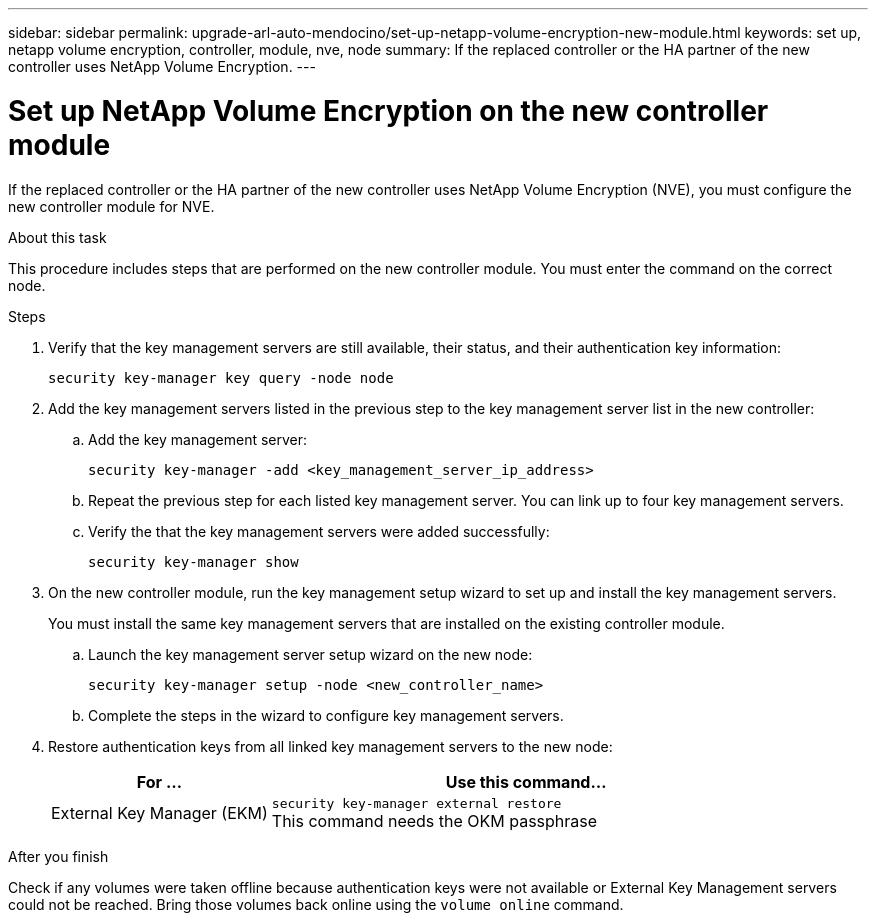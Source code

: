 ---
sidebar: sidebar
permalink: upgrade-arl-auto-mendocino/set-up-netapp-volume-encryption-new-module.html
keywords: set up, netapp volume encryption, controller, module, nve, node
summary: If the replaced controller or the HA partner of the new controller uses NetApp Volume Encryption.
---

= Set up NetApp Volume Encryption on the new controller module
:hardbreaks:
:nofooter:
:icons: font
:linkattrs:
:imagesdir: ./media/

[.lead]
If the replaced controller or the HA partner of the new controller uses NetApp Volume Encryption (NVE), you must configure the new controller module for NVE.

.About this task
This procedure includes steps that are performed on the new controller module. You must enter the command on the correct node.

.Steps
.	Verify that the key management servers are still available, their status, and their authentication key information:
+
`security key-manager key query -node node`
.	Add the key management servers listed in the previous step to the key management server list in the new controller:
..	Add the key management server:
+
`security key-manager -add <key_management_server_ip_address>`
..	Repeat the previous step for each listed key management server. You can link up to four key management servers.
..	Verify the that the key management servers were added successfully:
+
`security key-manager show`
.	On the new controller module, run the key management setup wizard to set up and install the key management servers.
+
You must install the same key management servers that are installed on the existing controller module.

..	Launch the key management server setup wizard on the new node:
+
`security key-manager setup -node <new_controller_name>`
..	Complete the steps in the wizard to configure key management servers.
.	Restore authentication keys from all linked key management servers to the new node:
+
[cols=2*,options="header",cols="30,70"]
|===
|For …	|Use this command...

|External Key Manager (EKM)
|`security key-manager external restore`
This command needs the OKM passphrase
|Onboard Key Manager (OKM)
`security key-manager onboard sync`
|===

.After you finish
Check if any volumes were taken offline because authentication keys were not available or External Key Management servers could not be reached. Bring those volumes back online using the `volume online` command.
